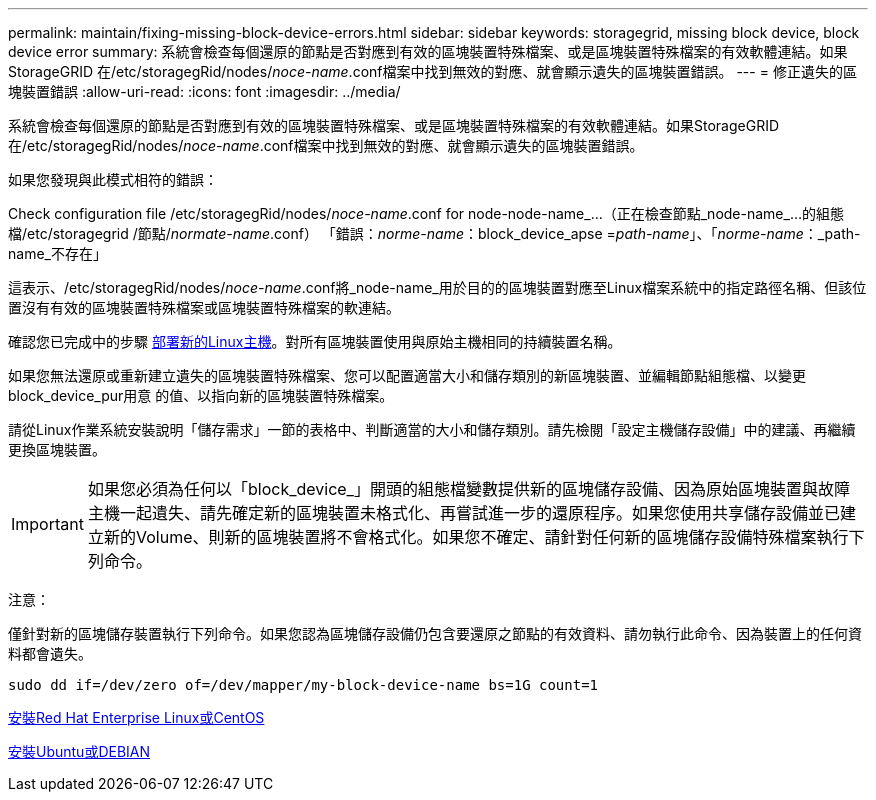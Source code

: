 ---
permalink: maintain/fixing-missing-block-device-errors.html 
sidebar: sidebar 
keywords: storagegrid, missing block device, block device error 
summary: 系統會檢查每個還原的節點是否對應到有效的區塊裝置特殊檔案、或是區塊裝置特殊檔案的有效軟體連結。如果StorageGRID 在/etc/storagegRid/nodes/_noce-name_.conf檔案中找到無效的對應、就會顯示遺失的區塊裝置錯誤。 
---
= 修正遺失的區塊裝置錯誤
:allow-uri-read: 
:icons: font
:imagesdir: ../media/


[role="lead"]
系統會檢查每個還原的節點是否對應到有效的區塊裝置特殊檔案、或是區塊裝置特殊檔案的有效軟體連結。如果StorageGRID 在/etc/storagegRid/nodes/_noce-name_.conf檔案中找到無效的對應、就會顯示遺失的區塊裝置錯誤。

如果您發現與此模式相符的錯誤：

Check configuration file /etc/storagegRid/nodes/_noce-name_.conf for node-node-name_...（正在檢查節點_node-name_...的組態檔/etc/storagegrid /節點/_normate-name_.conf） 「錯誤：_norme-name_：block_device_apse =_path-name_」、「_norme-name_：_path-name_不存在」

這表示、/etc/storagegRid/nodes/_noce-name_.conf將_node-name_用於目的的區塊裝置對應至Linux檔案系統中的指定路徑名稱、但該位置沒有有效的區塊裝置特殊檔案或區塊裝置特殊檔案的軟連結。

確認您已完成中的步驟 xref:deploying-new-linux-hosts.adoc[部署新的Linux主機]。對所有區塊裝置使用與原始主機相同的持續裝置名稱。

如果您無法還原或重新建立遺失的區塊裝置特殊檔案、您可以配置適當大小和儲存類別的新區塊裝置、並編輯節點組態檔、以變更block_device_pur用意 的值、以指向新的區塊裝置特殊檔案。

請從Linux作業系統安裝說明「儲存需求」一節的表格中、判斷適當的大小和儲存類別。請先檢閱「設定主機儲存設備」中的建議、再繼續更換區塊裝置。


IMPORTANT: 如果您必須為任何以「block_device_」開頭的組態檔變數提供新的區塊儲存設備、因為原始區塊裝置與故障主機一起遺失、請先確定新的區塊裝置未格式化、再嘗試進一步的還原程序。如果您使用共享儲存設備並已建立新的Volume、則新的區塊裝置將不會格式化。如果您不確定、請針對任何新的區塊儲存設備特殊檔案執行下列命令。

注意：

僅針對新的區塊儲存裝置執行下列命令。如果您認為區塊儲存設備仍包含要還原之節點的有效資料、請勿執行此命令、因為裝置上的任何資料都會遺失。

[listing]
----
sudo dd if=/dev/zero of=/dev/mapper/my-block-device-name bs=1G count=1
----
xref:../rhel/index.adoc[安裝Red Hat Enterprise Linux或CentOS]

xref:../ubuntu/index.adoc[安裝Ubuntu或DEBIAN]

